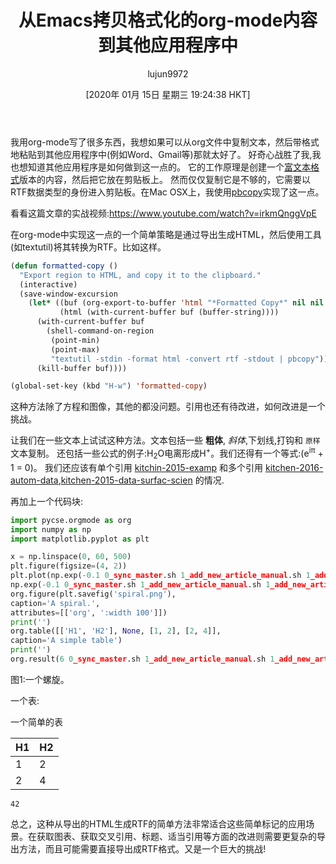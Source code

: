 #+TITLE: 从Emacs拷贝格式化的org-mode内容到其他应用程序中
#+URL: http://kitchingroup.cheme.cmu.edu/blog/2016/06/16/Copy-formatted-org-mode-text-from-Emacs-to-other-applications/
#+AUTHOR: lujun9972
#+TAGS: org-mode
#+DATE: [2020年 01月 15日 星期三 19:24:38 HKT]
#+LANGUAGE:  zh-CN
#+OPTIONS:  H:6 num:nil toc:t n:nil ::t |:t ^:nil -:nil f:t *:t <:nil

我用org-mode写了很多东西，我想如果可以从org文件中复制文本，然后带格式地粘贴到其他应用程序中(例如Word、Gmail等)那就太好了。
好奇心战胜了我,我也想知道其他应用程序是如何做到这一点的。
它的工作原理是创建一个[[https://www.safaribooksonline.com/library/view/rtfpocguide/9781449302047/ch01.html][富文本格式]]版本的内容，然后把它放在剪贴板上。
然而仅仅复制它是不够的，它需要以RTF数据类型的身份进入剪贴板。在Mac OSX上，我使用[[http://osxdaily.com/2007/03/05/- the-clipboard-from-the-command-line/][pbcopy]]实现了这一点。

看看这篇文章的实战视频:[[https://www.youtube.com/watch?v=irkmQnggVpE]]

在org-mode中实现这一点的一个简单策略是通过导出生成HTML，然后使用工具(如textutil)将其转换为RTF。比如这样。

#+begin_src emacs-lisp
  (defun formatted-copy ()
    "Export region to HTML, and copy it to the clipboard."
    (interactive)
    (save-window-excursion
      (let* ((buf (org-export-to-buffer 'html "*Formatted Copy*" nil nil t t))
             (html (with-current-buffer buf (buffer-string))))
        (with-current-buffer buf
          (shell-command-on-region
           (point-min)
           (point-max)
           "textutil -stdin -format html -convert rtf -stdout | pbcopy"))
        (kill-buffer buf))))

  (global-set-key (kbd "H-w") 'formatted-copy)
#+end_src

这种方法除了方程和图像，其他的都没问题。引用也还有待改进，如何改进是一个挑战。

让我们在一些文本上试试这种方法。文本包括一些 *粗体*, /斜体/,下划线,打钩和 =原样= 文本复制。
还包括一些公式的例子:H_{2}O电离形成H^{+}。我们还得有一个等式:(e^{iπ} + 1 = 0)。
我们还应该有单个引用 [[http://kitchingroup.cheme.cmu.edu/blog/2016/06/16/Copy-formatted-org-mode-text-from-Emacs-to-other-applications/#kitchin-2015-examp][kitchin-2015-examp]] 和多个引用 [[http://kitchingroup.cheme.cmu.edu/blog/2016/06/16/Copy-formatted-org-mode-text-from-Emacs-to-other-applications/#kitchin-2016-autom-data][kitchen-2016-autom-data]],[[http://kitchingroup.cheme.cmu.edu/blog/2016/06/16/Copy-formatted-org-mode-text-from-Emacs-to-other-applications/#kitchin-2015-data-surfac-scien][kitchen-2015-data-surfac-scien]] 的情况.

再加上一个代码块:

#+begin_src python
  import pycse.orgmode as org
  import numpy as np
  import matplotlib.pyplot as plt

  x = np.linspace(0, 60, 500)
  plt.figure(figsize=(4, 2))
  plt.plot(np.exp(-0.1 0_sync_master.sh 1_add_new_article_manual.sh 1_add_new_article_newspaper.sh 2_start_translating.sh 3_continue_the_work.sh 4_finish.sh 5_pause.sh auto_translate.sh base.sh parse_url_by_manual.sh parse_url_by_newspaper.py parse_url_by_newspaper.sh project.cfg reformat.sh texput.log urls_checker.sh youdao.sh x) 0_sync_master.sh 1_add_new_article_manual.sh 1_add_new_article_newspaper.sh 2_start_translating.sh 3_continue_the_work.sh 4_finish.sh 5_pause.sh auto_translate.sh base.sh parse_url_by_manual.sh parse_url_by_newspaper.py parse_url_by_newspaper.sh project.cfg reformat.sh texput.log urls_checker.sh youdao.sh np.cos(x),
  np.exp(-0.1 0_sync_master.sh 1_add_new_article_manual.sh 1_add_new_article_newspaper.sh 2_start_translating.sh 3_continue_the_work.sh 4_finish.sh 5_pause.sh auto_translate.sh base.sh parse_url_by_manual.sh parse_url_by_newspaper.py parse_url_by_newspaper.sh project.cfg reformat.sh texput.log urls_checker.sh youdao.sh x) 0_sync_master.sh 1_add_new_article_manual.sh 1_add_new_article_newspaper.sh 2_start_translating.sh 3_continue_the_work.sh 4_finish.sh 5_pause.sh auto_translate.sh base.sh parse_url_by_manual.sh parse_url_by_newspaper.py parse_url_by_newspaper.sh project.cfg reformat.sh texput.log urls_checker.sh youdao.sh np.sin(x))
  org.figure(plt.savefig('spiral.png'),
  caption='A spiral.',
  attributes=[['org', ':width 100']])
  print('')
  org.table([['H1', 'H2'], None, [1, 2], [2, 4]],
  caption='A simple table')
  print('')
  org.result(6 0_sync_master.sh 1_add_new_article_manual.sh 1_add_new_article_newspaper.sh 2_start_translating.sh 3_continue_the_work.sh 4_finish.sh 5_pause.sh auto_translate.sh base.sh parse_url_by_manual.sh parse_url_by_newspaper.py parse_url_by_newspaper.sh project.cfg reformat.sh texput.log urls_checker.sh youdao.sh 7)
#+end_src

[[http://kitchingroup.cheme.cmu.edu/media/2016-06-16-Copy-formatted-org-mode-text-from-Emacs-to-other-applications/spiral.png]]
图1:一个螺旋。

一个表:

一个简单的表
| H1 | H2 |
|----+----|
|  1 |  2 |
|  2 |  4 |

#+BEGIN_EXAMPLE
42
#+END_EXAMPLE

总之，这种从导出的HTML生成RTF的简单方法非常适合这些简单标记的应用场景。在获取图表、获取交叉引用、标题、适当引用等方面的改进则需要更复杂的导出方法，而且可能需要直接导出成RTF格式。又是一个巨大的挑战!
